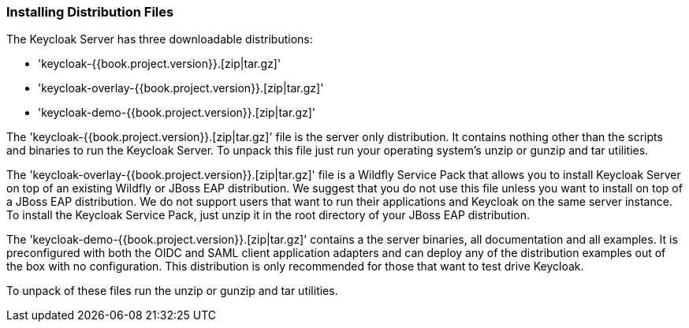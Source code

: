 === Installing Distribution Files

The Keycloak Server has three downloadable distributions:

* 'keycloak-{{book.project.version}}.[zip|tar.gz]'
* 'keycloak-overlay-{{book.project.version}}.[zip|tar.gz]'
* 'keycloak-demo-{{book.project.version}}.[zip|tar.gz]'

The 'keycloak-{{book.project.version}}.[zip|tar.gz]' file is the server only distribution.  It contains nothing other than the scripts and binaries
to run the Keycloak Server.  To unpack this file just run your operating system's +unzip+ or +gunzip+ and +tar+ utilities.

The 'keycloak-overlay-{{book.project.version}}.[zip|tar.gz]' file is a Wildfly Service Pack that allows you to install Keycloak Server on top of an existing
Wildfly or JBoss EAP distribution.  We suggest that you do not use this file unless you want to install on top of a JBoss EAP distribution.  We do not support
users that want to run their applications and Keycloak on the same server instance.  To install the Keycloak Service Pack, just unzip it in the root directory
of your JBoss EAP distribution.

The 'keycloak-demo-{{book.project.version}}.[zip|tar.gz]' contains a the server binaries, all documentation and all examples.  It is preconfigured with both the
OIDC and SAML client application adapters and can deploy any of the distribution examples out of the box with no configuration.  This distribution is only
recommended for those that want to test drive Keycloak.

To unpack of these files run the +unzip+ or +gunzip+ and +tar+ utilities.





